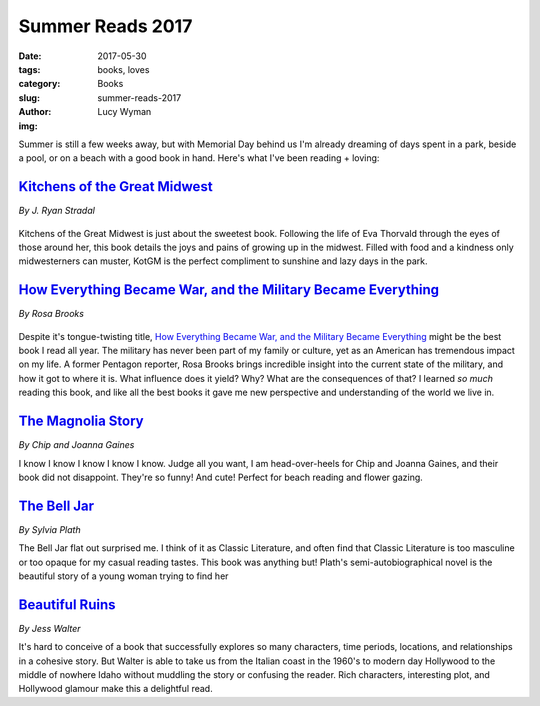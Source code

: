 Summer Reads 2017
=================
:date: 2017-05-30
:tags: books, loves
:category: Books
:slug: summer-reads-2017
:author: Lucy Wyman
:img: 

Summer is still a few weeks away, but with Memorial Day behind us I'm already
dreaming of days spent in a park, beside a pool, or on a beach with a good
book in hand. Here's what I've been reading + loving:

`Kitchens of the Great Midwest`_
--------------------------------
*By J. Ryan Stradal*

.. figure:: static/kitchens-of-the-great-midwest4.jpg
    :height: 300px

Kitchens of the Great Midwest is just about the sweetest book.
Following the life of Eva Thorvald through the eyes of those around her,
this book details the joys and pains of growing up in the midwest. Filled
with food and a kindness only midwesterners can muster, KotGM is the
perfect compliment to sunshine and lazy days in the park.

.. _Kitchens of the Great Midwest: https://www.goodreads.com/book/show/23398625-kitchens-of-the-great-midwest

`How Everything Became War, and the Military Became Everything`_
----------------------------------------------------------------
*By Rosa Brooks*

.. figure:: static/how-everything-became-war.jpg
    :height: 300px

Despite it's tongue-twisting title, `How Everything Became War, and
the Military Became Everything`_ might be the best book I read all
year. The military has never been part of my family or culture, yet as
an American has tremendous impact on my life. A former Pentagon
reporter, Rosa Brooks brings incredible insight into the current state
of the military, and how it got to where it is. What influence does it
yield? Why? What are the consequences of that? I learned *so much*
reading this book, and like all the best books it gave me new
perspective and understanding of the world we live in. 

.. _How Everything Became War, and the Military Became Everything: https://www.goodreads.com/book/show/29238798-how-everything-became-war-and-the-military-became-everything

`The Magnolia Story`_
---------------------
*By Chip and Joanna Gaines*

I know I know I know I know I know. Judge all you want, I am
head-over-heels for Chip and Joanna Gaines, and their book did not
disappoint. They're so funny! And cute!  Perfect for beach reading and
flower gazing.

.. _The Magnolia Story: https://www.goodreads.com/book/show/28668633-the-magnolia-story

`The Bell Jar`_
---------------
*By Sylvia Plath*

The Bell Jar flat out surprised me. I think of it as Classic Literature,
and often find that Classic Literature is too masculine or too opaque for
my casual reading tastes. This book was anything but! Plath's
semi-autobiographical novel is the beautiful story of a young woman trying
to find her

.. _The Bell Jar: https://www.goodreads.com/book/show/28668633-the-magnolia-story

`Beautiful Ruins`_
------------------
*By Jess Walter*

It's hard to conceive of a book that successfully explores so many characters,
time periods, locations, and relationships in a cohesive story. But Walter is
able to take us from the Italian coast in the 1960's to modern day Hollywood to
the middle of nowhere Idaho without muddling the story or confusing the reader.
Rich characters, interesting plot, and Hollywood glamour make this a delightful
read.

.. _Beautiful Ruins: https://www.goodreads.com/book/show/11447921-beautiful-ruins
